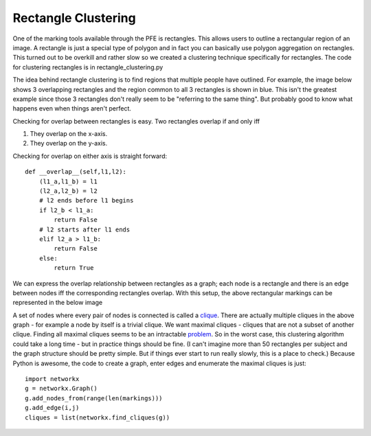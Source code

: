 Rectangle Clustering
####################

One of the marking tools available through the PFE is rectangles. This allows users to outline a rectangular region of an image. A rectangle is just a special type of polygon and in fact you can basically use polygon aggregation on rectangles. This turned out to be overkill and rather slow so we created a clustering technique specifically for rectangles.
The code for clustering rectangles is in rectangle_clustering.py

The idea behind rectangle clustering is to find regions that multiple people have outlined. For example, the image below shows 3 overlapping rectangles and the region common to all 3 rectangles is shown in blue. This isn't the greatest example since those 3 rectangles don't really seem to be "referring to the same thing". But probably good to know what happens even when things aren't perfect.

.. image:: images/rectangle_overlap.jpg
    :width: 500px
    :align: center
    :height: 500px
    :alt: 3 rectangular markings with overlapping region in blue

Checking for overlap between rectangles is easy. Two rectangles overlap if and only iff

1. They overlap on the x-axis.
2. They overlap on the y-axis.

Checking for overlap on either axis is straight forward::

    def __overlap__(self,l1,l2):
        (l1_a,l1_b) = l1
        (l2_a,l2_b) = l2
        # l2 ends before l1 begins
        if l2_b < l1_a:
            return False
        # l2 starts after l1 ends
        elif l2_a > l1_b:
            return False
        else:
            return True

We can express the overlap relationship between rectangles as a graph; each node is a rectangle and there is an edge between nodes iff the corresponding rectangles overlap. With this setup, the above rectangular markings can be represented in the below image

.. image:: images/rectangle_graph.jpg
    :width: 500px
    :align: center
    :height: 500px
    :alt: a graph representation of the overlap between the above rectangles

A set of nodes where every pair of nodes is connected is called a `clique <https://en.wikipedia.org/wiki/Clique_(graph_theory)>`_. There are actually multiple cliques in the above graph - for example a node by itself is a trivial clique. We want maximal cliques - cliques that are not a subset of another clique. Finding all maximal cliques seems to be an intractable `problem <https://en.wikipedia.org/wiki/Clique_problem#Listing_all_maximal_cliques>`_. So in the worst case, this clustering algorithm could take a long time - but in practice things should be fine.
(I can't imagine more than 50 rectangles per subject and the graph structure should be pretty simple. But if things ever start to run really slowly, this is a place to check.) Because Python is awesome, the code to create a graph, enter edges and enumerate the maximal cliques is just::

    import networkx
    g = networkx.Graph()
    g.add_nodes_from(range(len(markings)))
    g.add_edge(i,j)
    cliques = list(networkx.find_cliques(g))
